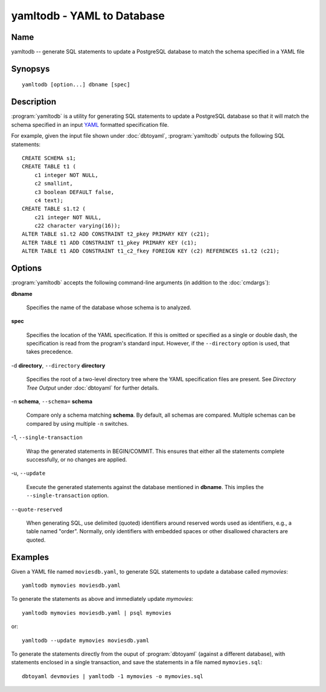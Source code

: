 yamltodb - YAML to Database
===========================

Name
----

yamltodb -- generate SQL statements to update a PostgreSQL database to
match the schema specified in a YAML file

Synopsys
--------

::

   yamltodb [option...] dbname [spec]

Description
-----------

:program:`yamltodb` is a utility for generating SQL statements to
update a PostgreSQL database so that it will match the schema
specified in an input `YAML <http://yaml.org>`_ formatted
specification file.

For example, given the input file shown under :doc:`dbtoyaml`,
:program:`yamltodb` outputs the following SQL statements::

 CREATE SCHEMA s1;
 CREATE TABLE t1 (
     c1 integer NOT NULL,
     c2 smallint,
     c3 boolean DEFAULT false,
     c4 text);
 CREATE TABLE s1.t2 (
     c21 integer NOT NULL,
     c22 character varying(16));
 ALTER TABLE s1.t2 ADD CONSTRAINT t2_pkey PRIMARY KEY (c21);
 ALTER TABLE t1 ADD CONSTRAINT t1_pkey PRIMARY KEY (c1);
 ALTER TABLE t1 ADD CONSTRAINT t1_c2_fkey FOREIGN KEY (c2) REFERENCES s1.t2 (c21);

Options
-------

:program:`yamltodb` accepts the following command-line arguments (in
addition to the :doc:`cmdargs`):

**dbname**

    Specifies the name of the database whose schema is to analyzed.

**spec**

    Specifies the location of the YAML specification.  If this is
    omitted or specified as a single or double dash, the specification
    is read from the program's standard input.  However, if the
    ``--directory`` option is used, that takes precedence.

-d **directory**, ``--directory`` **directory**

    Specifies the root of a two-level directory tree where the YAML
    specification files are present.  See `Directory Tree Output`
    under :doc:`dbtoyaml` for further details.

-n **schema**, ``--schema=`` **schema**

    Compare only a schema matching **schema**.  By default, all schemas
    are compared.  Multiple schemas can be compared by using multiple
    ``-n`` switches.

-1\, ``--single-transaction``

    Wrap the generated statements in BEGIN/COMMIT. This ensures that
    either all the statements complete successfully, or no changes are
    applied.

-u\, ``--update``

    Execute the generated statements against the database mentioned in
    **dbname**.  This implies the ``--single-transaction`` option.

``--quote-reserved``

    When generating SQL, use delimited (quoted) identifiers around
    reserved words used as identifiers, e.g., a table named "order".
    Normally, only identifiers with embedded spaces or other
    disallowed characters are quoted.

Examples
--------

Given a YAML file named ``moviesdb.yaml``, to generate SQL statements
to update a database called `mymovies`::

  yamltodb mymovies moviesdb.yaml

To generate the statements as above and immediately update `mymovies`::

  yamltodb mymovies moviesdb.yaml | psql mymovies

or::

  yamltodb --update mymovies moviesdb.yaml

To generate the statements directly from the ouput of
:program:`dbtoyaml` (against a different database), with statements
enclosed in a single transaction, and save the statements in a file
named ``mymovies.sql``::

  dbtoyaml devmovies | yamltodb -1 mymovies -o mymovies.sql
